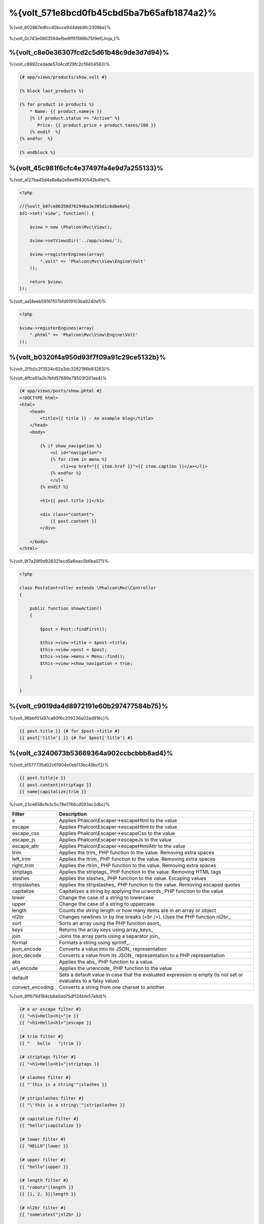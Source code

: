 %{volt_571e8bcd0fb45cbd5ba7b65afb1874a2}%
=====================
%{volt_602887edfcc45bcce944deb9fc2309be}%

.. figure:: ../_static/img/volt.jpg
   :align: center



%{volt_0c743e0803594efbe6ff61566b75f9ef|Jinja_}%

%{volt_c8e0e36307fcd2c5d61b48c9de3d7d94}%
------------
%{volt_c8992cedade57d4cdf29fc2cf9404563}%

.. code-block:: html+jinja

    {# app/views/products/show.volt #}

    {% block last_products %}

    {% for product in products %}
        * Name: {{ product.name|e }}
        {% if product.status == "Active" %}
           Price: {{ product.price + product.taxes/100 }}
        {% endif  %}
    {% endfor  %}

    {% endblock %}


%{volt_45c981f6cfc4e37497fa4e9d7a255133}%
---------------
%{volt_a127ba45d4a8a8a2e9eef9430542b4fe}%

.. code-block:: php

    <?php

    //{%volt_b07ce86350d76294ba3e305d1c6dbe6e%}
    $di->set('view', function() {

        $view = new \Phalcon\Mvc\View();

        $view->setViewsDir('../app/views/');

        $view->registerEngines(array(
            ".volt" => 'Phalcon\Mvc\View\Engine\Volt'
        ));

        return $view;
    });


%{volt_aa14eeb59161107bfd919103ba9240e1}%

.. code-block:: php

    <?php

    $view->registerEngines(array(
        ".phtml" => 'Phalcon\Mvc\View\Engine\Volt'
    ));


%{volt_b0320f4a950d93f7f09a91c29ce5132b}%
-----------
%{volt_2f1b5c2f3534c62a3dc3282196b93263}%

%{volt_4ffce81a2b7bfd57689e79503f201ae4}%

.. code-block:: html+jinja

    {# app/views/posts/show.phtml #}
    <!DOCTYPE html>
    <html>
        <head>
            <title>{{ title }} - An example blog</title>
        </head>
        <body>

            {% if show_navigation %}
                <ul id="navigation">
                {% for item in menu %}
                    <li><a href="{{ item.href }}">{{ item.caption }}</a></li>
                {% endfor %}
                </ul>
            {% endif %}

            <h1>{{ post.title }}</h1>

            <div class="content">
                {{ post.content }}
            </div>

        </body>
    </html>


%{volt_9f7a29f9d928321ecd5a6eac0b6ba071}%

.. code-block:: php

    <?php

    class PostsController extends \Phalcon\Mvc\Controller
    {

        public function showAction()
        {

            $post = Post::findFirst();

            $this->view->title = $post->title;
            $this->view->post = $post;
            $this->view->menu = Menu::find();
            $this->view->show_navigation = true;

        }

    }


%{volt_c9019da4d8972191e60b297477584b75}%
---------
%{volt_96bbf01a97ca80f6c209236a02ad816c}%

.. code-block:: jinja

    {{ post.title }} {# for $post->title #}
    {{ post['title'] }} {# for $post['title'] #}


%{volt_c3240673b53669364a902ccbcbbb8ad4}%
-------
%{volt_ef577735d02c61904e0eb113bc49bcf2}%

.. code-block:: jinja

    {{ post.title|e }}
    {{ post.content|striptags }}
    {{ name|capitalize|trim }}


%{volt_23ce658cfe3c5c78e1766cd593ec2dbc}%

+----------------------+------------------------------------------------------------------------------+
| Filter               | Description                                                                  |
+======================+==============================================================================+
| e                    | Applies Phalcon\\Escaper->escapeHtml to the value                            |
+----------------------+------------------------------------------------------------------------------+
| escape               | Applies Phalcon\\Escaper->escapeHtml to the value                            |
+----------------------+------------------------------------------------------------------------------+
| escape_css           | Applies Phalcon\\Escaper->escapeCss to the value                             |
+----------------------+------------------------------------------------------------------------------+
| escape_js            | Applies Phalcon\\Escaper->escapeJs to the value                              |
+----------------------+------------------------------------------------------------------------------+
| escape_attr          | Applies Phalcon\\Escaper->escapeHtmlAttr to the value                        |
+----------------------+------------------------------------------------------------------------------+
| trim                 | Applies the trim_ PHP function to the value. Removing extra spaces           |
+----------------------+------------------------------------------------------------------------------+
| left_trim            | Applies the ltrim_ PHP function to the value. Removing extra spaces          |
+----------------------+------------------------------------------------------------------------------+
| right_trim           | Applies the rtrim_ PHP function to the value. Removing extra spaces          |
+----------------------+------------------------------------------------------------------------------+
| striptags            | Applies the striptags_ PHP function to the value. Removing HTML tags         |
+----------------------+------------------------------------------------------------------------------+
| slashes              | Applies the slashes_ PHP function to the value. Escaping values              |
+----------------------+------------------------------------------------------------------------------+
| stripslashes         | Applies the stripslashes_ PHP function to the value. Removing escaped quotes |
+----------------------+------------------------------------------------------------------------------+
| capitalize           | Capitalizes a string by applying the ucwords_ PHP function to the value      |
+----------------------+------------------------------------------------------------------------------+
| lower                | Change the case of a string to lowercase                                     |
+----------------------+------------------------------------------------------------------------------+
| upper                | Change the case of a string to uppercase                                     |
+----------------------+------------------------------------------------------------------------------+
| length               | Counts the string length or how many items are in an array or object         |
+----------------------+------------------------------------------------------------------------------+
| nl2br                | Changes newlines \\n by line breaks (<br />). Uses the PHP function nl2br_   |
+----------------------+------------------------------------------------------------------------------+
| sort                 | Sorts an array using the PHP function asort_                                 |
+----------------------+------------------------------------------------------------------------------+
| keys                 | Returns the array keys using array_keys_                                     |
+----------------------+------------------------------------------------------------------------------+
| join                 | Joins the array parts using a separator join_                                |
+----------------------+------------------------------------------------------------------------------+
| format               | Formats a string using sprintf_.                                             |
+----------------------+------------------------------------------------------------------------------+
| json_encode          | Converts a value into its JSON_ representation                               |
+----------------------+------------------------------------------------------------------------------+
| json_decode          | Converts a value from its JSON_ representation to a PHP representation       |
+----------------------+------------------------------------------------------------------------------+
| abs                  | Applies the abs_ PHP function to a value.                                    |
+----------------------+------------------------------------------------------------------------------+
| url_encode           | Applies the urlencode_ PHP function to the value                             |
+----------------------+------------------------------------------------------------------------------+
| default              | Sets a default value in case that the evaluated expression is empty          |
|                      | (is not set or evaluates to a falsy value)                                   |
+----------------------+------------------------------------------------------------------------------+
| convert_encoding     | Converts a string from one charset to another                                |
+----------------------+------------------------------------------------------------------------------+


%{volt_8ff6794184cb8a0dd75df124bfe57a9d}%

.. code-block:: jinja

    {# e or escape filter #}
    {{ "<h1>Hello<h1>"|e }}
    {{ "<h1>Hello<h1>"|escape }}

    {# trim filter #}
    {{ "   hello   "|trim }}

    {# striptags filter #}
    {{ "<h1>Hello<h1>"|striptags }}

    {# slashes filter #}
    {{ "'this is a string'"|slashes }}

    {# stripslashes filter #}
    {{ "\'this is a string\'"|stripslashes }}

    {# capitalize filter #}
    {{ "hello"|capitalize }}

    {# lower filter #}
    {{ "HELLO"|lower }}

    {# upper filter #}
    {{ "hello"|upper }}

    {# length filter #}
    {{ "robots"|length }}
    {{ [1, 2, 3]|length }}

    {# nl2br filter #}
    {{ "some\ntext"|nl2br }}

    {# sort filter #}
    {% set sorted=[3, 1, 2]|sort %}

    {# keys filter #}
    {% set keys=['first': 1, 'second': 2, 'third': 3]|keys %}

    {# json_encode filter #}
    {% robots|json_encode %}

    {# json_decode filter #}
    {% set decoded='{"one":1,"two":2,"three":3}'|json_decode %}

    {# url_encode filter #}
    {{ post.permanent_link|url_encode }}

    {# convert_encoding filter #}
    {{ "désolé"|convert_encoding('utf8', 'latin1') }}


%{volt_5c081d944e6f7f7f6c61bcc0a639b48b}%
--------
%{volt_673b07a8a673a0b45de959a524696e33}%

.. code-block:: jinja

    {# note: this is a comment
        {% set price = 100; %}
    #}


%{volt_9db4deeb03e5d2de7f9212d5572d19a4}%
--------------------------
%{volt_27cd8b5b276dd4e9a96ddeb9af448d47}%

%{volt_62fd3f87581663e4371e40eb51d66e76}%
^^^
%{volt_dfc11531e4c6065af6db90c0bf559a7a}%

.. code-block:: html+jinja

    <h1>Robots</h1>
    <ul>
    {% for robot in robots %}
      <li>{{ robot.name|e }}</li>
    {% endfor %}
    </ul>


%{volt_584c8e0a99a6c2347bd93aeca5a2f01e}%

.. code-block:: html+jinja

    <h1>Robots</h1>
    {% for robot in robots %}
      {% for part in robot.parts %}
      Robot: {{ robot.name|e }} Part: {{ part.name|e }} <br/>
      {% endfor %}
    {% endfor %}


%{volt_3dad995a8e74e1a64a73ff4064626122}%

.. code-block:: html+jinja

    {% set numbers = ['one': 1, 'two': 2, 'three': 3] %}

    {% for name, value in numbers %}
      Name: {{ name }} Value: {{ value }}
    {% endfor %}


%{volt_c979b0ff23a64c329e6020e79670ae50}%

.. code-block:: html+jinja

    {% set numbers = ['one': 1, 'two': 2, 'three': 3] %}

    {% for value in numbers if value < 2 %}
      Name: {{ name }} Value: {{ value }}
    {% endfor %}

    {% for name, value in numbers if name != 'two' %}
      Name: {{ name }} Value: {{ value }}
    {% endfor %}


%{volt_f39e582b74ae7b0fae814cf758560d1c}%

.. code-block:: html+jinja

    <h1>Robots</h1>
    {% for robot in robots %}
        Robot: {{ robot.name|e }} Part: {{ part.name|e }} <br/>
    {% else %}
        There are no robots to show
    {% endfor %}


%{volt_26514764d360f711f12be795a5f242c9}%

.. code-block:: html+jinja

    <h1>Robots</h1>
    {% for robot in robots %}
        Robot: {{ robot.name|e }} Part: {{ part.name|e }} <br/>
    {% elsefor %}
        There are no robots to show
    {% endfor %}


%{volt_6e74bbba1b7f688edbce902f37ef8f5c}%
^^^^^^^^^^^^^
%{volt_cb6f33544183d282801d26f19ccb1502}%

.. code-block:: html+jinja

    {# skip the even robots #}
    {% for index, robot in robots %}
        {% if index is even %}
            {% continue %}
        {% endif %}
        ...
    {% endfor %}

.. code-block:: html+jinja

    {# exit the foreach on the first even robot #}
    {% for index, robot in robots %}
        {% if index is even %}
            {% break %}
        {% endif %}
        ...
    {% endfor %}


%{volt_959076d2b0beff36ddd17662b927b4f9}%
^^
%{volt_f3cbad907c4b8aee67692607530a21b2}%

.. code-block:: html+jinja

    <h1>Cyborg Robots</h1>
    <ul>
    {% for robot in robots %}
      {% if robot.type == "cyborg" %}
      <li>{{ robot.name|e }}</li>
      {% endif %}
    {% endfor %}
    </ul>


%{volt_ff2dc016aa61ec8ac0ae29caa27a6ed5}%

.. code-block:: html+jinja

    <h1>Robots</h1>
    <ul>
    {% for robot in robots %}
      {% if robot.type == "cyborg" %}
      <li>{{ robot.name|e }}</li>
      {% else %}
      <li>{{ robot.name|e }} (not a cyborg)</li>
      {% endif %}
    {% endfor %}
    </ul>


%{volt_ebb7aa5d020ceb3e406fd124cce8637a}%

.. code-block:: html+jinja

    {% if robot.type == "cyborg" %}
        Robot is a cyborg
    {% elseif robot.type == "virtual" %}
        Robot is virtual
    {% elseif robot.type == "mechanical" %}
        Robot is mechanical
    {% endif %}


%{volt_efa793b5e2da5b64c56a613af1dc1bc8}%
^^^^^^^^^^^^
%{volt_8d914b2dc5f95fcf2fc984a83379ce92}%

+----------------------+------------------------------------------------------------------------------+
| Variable             | Description                                                                  |
+======================+==============================================================================+
| loop.index           | The current iteration of the loop. (1 indexed)                               |
+----------------------+------------------------------------------------------------------------------+
| loop.index0          | The current iteration of the loop. (0 indexed)                               |
+----------------------+------------------------------------------------------------------------------+
| loop.revindex        | The number of iterations from the end of the loop (1 indexed)                |
+----------------------+------------------------------------------------------------------------------+
| loop.revindex0       | The number of iterations from the end of the loop (0 indexed)                |
+----------------------+------------------------------------------------------------------------------+
| loop.first           | True if in the first iteration.                                              |
+----------------------+------------------------------------------------------------------------------+
| loop.last            | True if in the last iteration.                                               |
+----------------------+------------------------------------------------------------------------------+
| loop.length          | The number of items to iterate                                               |
+----------------------+------------------------------------------------------------------------------+


.. code-block:: html+jinja

    {% for robot in robots %}
        {% if loop.first %}
            <table>
            <tr>
                <th>#</th>
                <th>Id</th>
                <th>Name</th>
            </tr>
        {% endif %}
            <tr>
                <td>{{ loop.index }}</td>
                <td>{{ robot.id }}</td>
                <td>{{ robot.name }}</td>
            </tr>
        {% if loop.last %}
            </table>
        {% endif %}
    {% endfor %}


%{volt_e65acd0fd0d03ec2e02d25835e130176}%
-----------
%{volt_90654b2689e90206e2e44e780e2e7e58}%

.. code-block:: html+jinja

    {% set fruits = ['Apple', 'Banana', 'Orange'] %}
    {% set name = robot.name %}


%{volt_77922ab3b532acd27ea1577e8fa7b1b1}%

.. code-block:: html+jinja

    {% set fruits = ['Apple', 'Banana', 'Orange'], name = robot.name, active = true %}


%{volt_ac7eb0e28ebbd2970e0bc5decd9b856f}%

.. code-block:: html+jinja

    {% set price += 100.00 %}
    {% set age *= 5 %}


%{volt_b3bb52efc0f44e398f3704c2d355f296}%

+----------------------+------------------------------------------------------------------------------+
| Operator             | Description                                                                  |
+======================+==============================================================================+
| =                    | Standard Assignment                                                          |
+----------------------+------------------------------------------------------------------------------+
| +=                   | Addition assignment                                                          |
+----------------------+------------------------------------------------------------------------------+
| -=                   | Subtraction assignment                                                       |
+----------------------+------------------------------------------------------------------------------+
| *=                   | Multiplication assignment                                                    |
+----------------------+------------------------------------------------------------------------------+
| /=                   | Division assignment                                                          |
+----------------------+------------------------------------------------------------------------------+


%{volt_9d0fb94a51e6c917886df9148183fca6}%
-----------
%{volt_4b639c382d4725994e39c335c6d5b213}%

%{volt_ee8dd2766fcb8a457d5b26d2cd68f8a3}%

.. code-block:: html+jinja

    {{ (1 + 1) * 2 }}


%{volt_67bb9f27cd3e7e4de99a74c9b6b6a549}%

.. code-block:: html+jinja

    {% do (1 + 1) * 2 %}


%{volt_c1c360db85a10f0534261b4002a0a18b}%
^^^^^^^^
%{volt_8975fdee3cfb0570bd8678b75f6946e8}%

+----------------------+------------------------------------------------------------------------------+
| Filter               | Description                                                                  |
+======================+==============================================================================+
| “this is a string”   | Text between double quotes or single quotes are handled as strings           |
+----------------------+------------------------------------------------------------------------------+
| 100.25               | Numbers with a decimal part are handled as doubles/floats                    |
+----------------------+------------------------------------------------------------------------------+
| 100                  | Numbers without a decimal part are handled as integers                       |
+----------------------+------------------------------------------------------------------------------+
| false                | Constant "false" is the boolean false value                                  |
+----------------------+------------------------------------------------------------------------------+
| true                 | Constant "true" is the boolean true value                                    |
+----------------------+------------------------------------------------------------------------------+
| null                 | Constant "null" is the Null value                                            |
+----------------------+------------------------------------------------------------------------------+


%{volt_71eee481a6c8310dcec0dc7189151d35}%
^^^^^^
%{volt_6f40ab5ad99ce887bfbdee755f00a03d}%

.. code-block:: html+jinja

    {# Simple array #}
    {{ ['Apple', 'Banana', 'Orange'] }}

    {# Other simple array #}
    {{ ['Apple', 1, 2.5, false, null] }}

    {# Multi-Dimensional array #}
    {{ [[1, 2], [3, 4], [5, 6]] }}

    {# Hash-style array #}
    {{ ['first': 1, 'second': 4/2, 'third': '3'] }}


%{volt_4ca697d91e15bb1a10700cd579067f49}%

.. code-block:: html+jinja

    {% set myArray = {'Apple', 'Banana', 'Orange'} %}
    {% set myHash = {'first': 1, 'second': 4/2, 'third': '3'} %}


%{volt_f71cfaa0f29dcbf3329bfee182f80554}%
^^^^
%{volt_4608f8c719712039f57eecfdfc0ab6ad}%

+----------------------+------------------------------------------------------------------------------+
| Operator             | Description                                                                  |
+======================+==============================================================================+
| \+                   | Perform an adding operation. {{ 2 + 3 }} returns 5                           |
+----------------------+------------------------------------------------------------------------------+
| \-                   | Perform a substraction operation {{ 2 - 3 }} returns -1                      |
+----------------------+------------------------------------------------------------------------------+
| \*                   | Perform a multiplication operation {{ 2 * 3 }} returns 6                     |
+----------------------+------------------------------------------------------------------------------+
| \/                   | Perform a division operation {{ 10 / 2 }} returns 5                          |
+----------------------+------------------------------------------------------------------------------+
| \%                   | Calculate the remainder of an integer division {{ 10 % 3 }} returns 1        |
+----------------------+------------------------------------------------------------------------------+


%{volt_8daa7d30f3cd9a3a4f4be23c9bd7ed9a}%
^^^^^^^^^^^
%{volt_c22664d2a7b40f64b246cb233d00664f}%

+----------------------+------------------------------------------------------------------------------+
| Operator             | Description                                                                  |
+======================+==============================================================================+
| ==                   | Check whether both operands are equal                                        |
+----------------------+------------------------------------------------------------------------------+
| !=                   | Check whether both operands aren't equal                                     |
+----------------------+------------------------------------------------------------------------------+
| \<\>                 | Check whether both operands aren't equal                                     |
+----------------------+------------------------------------------------------------------------------+
| \>                   | Check whether left operand is greater than right operand                     |
+----------------------+------------------------------------------------------------------------------+
| \<                   | Check whether left operand is less than right operand                        |
+----------------------+------------------------------------------------------------------------------+
| <=                   | Check whether left operand is less or equal than right operand               |
+----------------------+------------------------------------------------------------------------------+
| >=                   | Check whether left operand is greater or equal than right operand            |
+----------------------+------------------------------------------------------------------------------+
| ===                  | Check whether both operands are identical                                    |
+----------------------+------------------------------------------------------------------------------+
| !==                  | Check whether both operands aren't identical                                 |
+----------------------+------------------------------------------------------------------------------+


%{volt_4fe4081cffeaece4d9aecd74b4eb8914}%
^^^^^
%{volt_162d2ac97f013d264a84a07365114a80}%

+----------------------+------------------------------------------------------------------------------+
| Operator             | Description                                                                  |
+======================+==============================================================================+
| or                   | Return true if the left or right operand is evaluated as true                |
+----------------------+------------------------------------------------------------------------------+
| and                  | Return true if both left and right operands are evaluated as true            |
+----------------------+------------------------------------------------------------------------------+
| not                  | Negates an expression                                                        |
+----------------------+------------------------------------------------------------------------------+
| ( expr )             | Parenthesis groups expressions                                               |
+----------------------+------------------------------------------------------------------------------+


%{volt_93435309515deb73fce1c3d1b568bc92}%
^^^^^^^^^^^^^^^
%{volt_0b2bd9c764cd885c45e7a6c0858eb036}%

+----------------------+----------------------------------------------------------------------------------------------+
| Operator             | Description                                                                                  |
+======================+==============================================================================================+
| \~                   | Concatenates both operands {{ "hello " \~ "world" }}                                         |
+----------------------+----------------------------------------------------------------------------------------------+
| \|                   | Applies a filter in the right operand to the left {{ "hello"\|uppercase }}                   |
+----------------------+----------------------------------------------------------------------------------------------+
| \.\.                 | Creates a range {{ 'a'..'z' }} {{ 1..10 }}                                                   |
+----------------------+----------------------------------------------------------------------------------------------+
| is                   | Same as == (equals), also performs tests                                                     |
+----------------------+----------------------------------------------------------------------------------------------+
| in                   | To check if an expression is contained into other expressions if "a" in "abc"                |
+----------------------+----------------------------------------------------------------------------------------------+
| is not               | Same as != (not equals)                                                                      |
+----------------------+----------------------------------------------------------------------------------------------+
| 'a' ? 'b' : 'c'      | Ternary operator. The same as the PHP ternary operator                                       |
+----------------------+----------------------------------------------------------------------------------------------+
| ++                   | Increments a value                                                                           |
+----------------------+----------------------------------------------------------------------------------------------+
| --                   | Decrements a value                                                                           |
+----------------------+----------------------------------------------------------------------------------------------+


%{volt_20749e95ee2310631ad2e86488a301b8}%

.. code-block:: html+jinja

    {% set robots = ['Voltron', 'Astro Boy', 'Terminator', 'C3PO'] %}

    {% for index in 0..robots|length %}
        {% if robots[index] is defined %}
            {{ "Name: " ~ robots[index] }}
        {% endif %}
    {% endfor %}


%{volt_6a2499b69a7e0589ed54afa226c18861}%
-----
%{volt_b0c360ed172ceffde393b0b4988e8755}%

.. code-block:: html+jinja

    {% set robots = ['1': 'Voltron', '2': 'Astro Boy', '3': 'Terminator', '4': 'C3PO'] %}

    {% for position, name in robots %}
        {% if position is odd %}
            {{ value }}
        {% endif %}
    {% endfor %}


%{volt_8792d66d989effba55c2a8029f73e1ac}%

+----------------------+----------------------------------------------------------------------------------------------+
| Test                 | Description                                                                                  |
+======================+==============================================================================================+
| defined              | Checks if a variable is defined (isset)                                                      |
+----------------------+----------------------------------------------------------------------------------------------+
| empty                | Checks if a variable is empty                                                                |
+----------------------+----------------------------------------------------------------------------------------------+
| even                 | Checks if a numeric value is even                                                            |
+----------------------+----------------------------------------------------------------------------------------------+
| odd                  | Checks if a numeric value is odd                                                             |
+----------------------+----------------------------------------------------------------------------------------------+
| numeric              | Checks if value is numeric                                                                   |
+----------------------+----------------------------------------------------------------------------------------------+
| scalar               | Checks if value is scalar (not an array or object)                                           |
+----------------------+----------------------------------------------------------------------------------------------+
| iterable             | Checks if a value is iterable. Can be traversed by a "for" statement                         |
+----------------------+----------------------------------------------------------------------------------------------+
| divisibleby          | Checks if a value is divisible by other value                                                |
+----------------------+----------------------------------------------------------------------------------------------+
| sameas               | Checks if a value is identical to other value                                                |
+----------------------+----------------------------------------------------------------------------------------------+
| type                 | Checks if a value is of the specified type                                                   |
+----------------------+----------------------------------------------------------------------------------------------+


%{volt_8ebd1e2cfafc15872b017437f8917eb2}%

.. code-block:: html+jinja

    {% if robot is defined %}
        The robot variable is defined
    {% endif %}

    {% if robot is empty %}
        The robot is null or isn't defined
    {% endif }

    {% for key, name in [1: 'Voltron', 2: 'Astroy Boy', 3: 'Bender'] %}
        {% if key is even %}
            {{ name }}
        {% endif }
    {% endfor %}

    {% for key, name in [1: 'Voltron', 2: 'Astroy Boy', 3: 'Bender'] %}
        {% if key is odd %}
            {{ name }}
        {% endif }
    {% endfor %}

    {% for key, name in [1: 'Voltron', 2: 'Astroy Boy', 'third': 'Bender'] %}
        {% if key is numeric %}
            {{ name }}
        {% endif }
    {% endfor %}

    {% set robots = [1: 'Voltron', 2: 'Astroy Boy'] %}
    {% if robots is iterable %}
        {% for robot in robots %}
            ...
        {% endfor %}
    {% endif %}

    {% set world = "hello" %}
    {% if world is sameas("hello") %}
        {{ "it's hello" }}
    {% endif %}

    {% set external = false %}
    {% if external is type('boolean') %}
        {{ "external is false or true" }}
    {% endif %}


%{volt_83958ae729519ff5491ec0dd9fe759df}%
------
%{volt_9ac27aedade0d502a3d25ace895b506d}%

.. code-block:: html+jinja

    {%- macro related_bar(related_links) %}
        <ul>
            {%- for rellink in related_links %}
                <li><a href="{{ url(link.url) }}" title="{{ link.title|striptags }}">{{ link.text }}</a></li>
            {%- endfor %}
        </ul>
    {%- endmacro %}

    {# Print related links #}
    {{ related_bar(links) }}

    <div>This is the content</div>

    {# Print related links again #}
    {{ related_bar(links) }}


%{volt_96292b255db8dd893f2454d9d404d0ef}%

.. code-block:: html+jinja

    {%- macro error_messages(message, field, type) %}
        <div>
            <span class="error-type">{{ type }}</span>
            <span class="error-field">{{ field }}</span>
            <span class="error-message">{{ message }}</span>
        </div>
    {%- endmacro %}

    {# Call the macro #}
    {{ error_messages('type': 'Invalid', 'message': 'The name is invalid', 'field': 'name') }}


%{volt_1722014db38e343cdceaa1fa29ce9a8f}%

.. code-block:: html+jinja

    {%- macro my_input(name, class) %}
        {% return text_field(name, 'class': class) %}
    {%- endmacro %}

    {# Call the macro #}
    {{ '<p>' ~ my_input('name', 'input-text') ~ '</p>' }}


%{volt_3efedb9100e7169c8d720e7c72d7c789}%

.. code-block:: html+jinja

    {%- macro my_input(name, class="input-text") %}
        {% return text_field(name, 'class': class) %}
    {%- endmacro %}

    {# Call the macro #}
    {{ '<p>' ~ my_input('name') ~ '</p>' }}
    {{ '<p>' ~ my_input('name', 'input-text') ~ '</p>' }}


%{volt_37bc16dc011e098a69b4c1ca892ddb12}%
-----------------
%{volt_bd9998800f9ac1269410c0b8bada309c|:doc:`Phalcon\\Tag <tags>`}%

.. code-block:: html+jinja

    {{ javascript_include("js/jquery.js") }}

    {{ form('products/save', 'method': 'post') }}

        <label>Name</label>
        {{ text_field("name", "size": 32) }}

        <label>Type</label>
        {{ select("type", productTypes, 'using': ['id', 'name']) }}

        {{ submit_button('Send') }}

    </form>


%{volt_6d029ed559ecc66fe449e9d1476653a0}%

.. code-block:: html+php

    <?php echo Phalcon\Tag::javascriptInclude("js/jquery.js") ?>

    <?php echo Phalcon\Tag::form(array('products/save', 'method' => 'post')); ?>

        <label>Name</label>
        <?php echo Phalcon\Tag::textField(array('name', 'size' => 32)); ?>

        <label>Type</label>
        <?php echo Phalcon\Tag::select(array('type', $productTypes, 'using' => array('id', 'name'))); ?>

        <?php echo Phalcon\Tag::submitButton('Send'); ?>

    </form>


%{volt_1b3b99f66306629b2e21ef3384dec973}%

+------------------------------------+-----------------------+
| Method                             | Volt function         |
+====================================+=======================+
| Phalcon\\Tag::linkTo               | link_to               |
+------------------------------------+-----------------------+
| Phalcon\\Tag::textField            | text_field            |
+------------------------------------+-----------------------+
| Phalcon\\Tag::passwordField        | password_field        |
+------------------------------------+-----------------------+
| Phalcon\\Tag::hiddenField          | hidden_field          |
+------------------------------------+-----------------------+
| Phalcon\\Tag::fileField            | file_field            |
+------------------------------------+-----------------------+
| Phalcon\\Tag::checkField           | check_field           |
+------------------------------------+-----------------------+
| Phalcon\\Tag::radioField           | radio_field           |
+------------------------------------+-----------------------+
| Phalcon\\Tag::dateField            | date_field            |
+------------------------------------+-----------------------+
| Phalcon\\Tag::emailField           | email_field           |
+------------------------------------+-----------------------+
| Phalcon\\Tag::numberField          | number_field          |
+------------------------------------+-----------------------+
| Phalcon\\Tag::submitButton         | submit_button         |
+------------------------------------+-----------------------+
| Phalcon\\Tag::selectStatic         | select_static         |
+------------------------------------+-----------------------+
| Phalcon\\Tag::select               | select                |
+------------------------------------+-----------------------+
| Phalcon\\Tag::textArea             | text_area             |
+------------------------------------+-----------------------+
| Phalcon\\Tag::form                 | form                  |
+------------------------------------+-----------------------+
| Phalcon\\Tag::endForm              | end_form              |
+------------------------------------+-----------------------+
| Phalcon\\Tag::getTitle             | get_title             |
+------------------------------------+-----------------------+
| Phalcon\\Tag::stylesheetLink       | stylesheet_link       |
+------------------------------------+-----------------------+
| Phalcon\\Tag::javascriptInclude    | javascript_include    |
+------------------------------------+-----------------------+
| Phalcon\\Tag::image                | image                 |
+------------------------------------+-----------------------+
| Phalcon\\Tag::friendlyTitle        | friendly_title        |
+------------------------------------+-----------------------+


%{volt_800dd778c0248873014b5d46b6bf8de9}%
---------
%{volt_8da62e4de22c35c5145389c947a3836e}%

+----------------------+------------------------------------------------------------------------------+
| Name                 | Description                                                                  |
+======================+==============================================================================+
| content              | Includes the content produced in a previous rendering stage                  |
+----------------------+------------------------------------------------------------------------------+
| get_content          | Same as 'content'                                                            |
+----------------------+------------------------------------------------------------------------------+
| partial              | Dynamically loads a partial view in the current template                     |
+----------------------+------------------------------------------------------------------------------+
| super                | Render the contents of the parent block                                      |
+----------------------+------------------------------------------------------------------------------+
| time                 | Calls the PHP function with the same name                                    |
+----------------------+------------------------------------------------------------------------------+
| date                 | Calls the PHP function with the same name                                    |
+----------------------+------------------------------------------------------------------------------+
| dump                 | Calls the PHP function 'var_dump'                                            |
+----------------------+------------------------------------------------------------------------------+
| version              | Returns the current version of the framework                                 |
+----------------------+------------------------------------------------------------------------------+
| constant             | Reads a PHP constant                                                         |
+----------------------+------------------------------------------------------------------------------+
| url                  | Generate a URL using the 'url' service                                       |
+----------------------+------------------------------------------------------------------------------+


%{volt_e06179c3e64394a27a5d1a1957a16f83}%
----------------
%{volt_b0ca2ce1f1c6cd73aad03c81e846a485|:doc:`Phalcon\\Mvc\\View <views>`}%

.. code-block:: html+php

    {{ content() }}

    <!-- Simple include of a partial -->
    <div id="footer">{{ partial("partials/footer") }}</div>

    <!-- Passing extra variables -->
    <div id="footer">{{ partial("partials/footer", ['links': $links]) }}</div>


%{volt_a53a19d535a9faa21843c6cf3748ad7d}%

.. code-block:: html+jinja

    {# Simple include of a partial #}
    <div id="footer">{% include "partials/footer" %}</div>

    {# Passing extra variables #}
    <div id="footer">{% include "partials/footer" with ['links': links] %}</div>


%{volt_28a7b018cd0d249f86423536e06961c9}%
^^^^^^^
%{volt_f227a9159a2de6cdf144f05ad35836f9}%

.. code-block:: html+jinja

    {# The contents of 'partials/footer.volt' is compiled and inlined #}
    <div id="footer">{% include "partials/footer.volt" %}</div>


%{volt_bf76ea164e27de7336aaa9146ea1ea05}%
--------------------
%{volt_452075260d726282b3506d29ab4dc91e}%

.. code-block:: html+jinja

    {# templates/base.volt #}
    <!DOCTYPE html>
    <html>
        <head>
            {% block head %}
                <link rel="stylesheet" href="style.css" />
            {% endblock %}
            <title>{% block title %}{% endblock %} - My Webpage</title>
        </head>
        <body>
            <div id="content">{% block content %}{% endblock %}</div>
            <div id="footer">
                {% block footer %}&copy; Copyright 2012, All rights reserved.{% endblock %}
            </div>
        </body>
    </html>


%{volt_e27605de512c4520ba4cff8c2360dd7c}%

.. code-block:: jinja

    {% extends "templates/base.volt" %}

    {% block title %}Index{% endblock %}

    {% block head %}<style type="text/css">.important { color: #336699; }</style>{% endblock %}

    {% block content %}
        <h1>Index</h1>
        <p class="important">Welcome on my awesome homepage.</p>
    {% endblock %}


%{volt_bb229e12234771d6175e4c357d806936}%

.. code-block:: html

    <!DOCTYPE html>
    <html>
        <head>
            <style type="text/css">.important { color: #336699; }</style>
            <title>Index - My Webpage</title>
        </head>
        <body>
            <div id="content">
                <h1>Index</h1>
                <p class="important">Welcome on my awesome homepage.</p>
            </div>
            <div id="footer">
                &copy; Copyright 2012, All rights reserved.
            </div>
        </body>
    </html>


%{volt_6be2debfc1f89c4307f563a5985f71a6}%
^^^^^^^^^^^^^^^^^^^^
%{volt_171554bc64b2ea7ab5a3c6b34e8f10fe}%

.. code-block:: html+jinja

    {# main.volt #}
    <!DOCTYPE html>
    <html>
        <head>
            <title>Title</title>
        </head>
        <body>
            {% block content %}{% endblock %}
        </body>
    </html>


%{volt_ebae95d6169b5a402e916720cfce3725}%

.. code-block:: html+jinja

    {# layout.volt #}
    {% extends "main.volt" %}

    {% block content %}

        <h1>Table of contents</h1>

    {% endblock %}


%{volt_6f881fe0de2acd261c7325233fac3e6b}%

.. code-block:: html+jinja

    {# index.volt #}
    {% extends "layout.volt" %}

    {% block content %}

        {{ super() }}

        <ul>
            <li>Some option</li>
            <li>Some other option</li>
        </ul>

    {% endblock %}


%{volt_5a40902b0cbd394774f14fc165ad04a1}%

.. code-block:: html

    <!DOCTYPE html>
    <html>
        <head>
            <title>Title</title>
        </head>
        <body>

            <h1>Table of contents</h1>

            <ul>
                <li>Some option</li>
                <li>Some other option</li>
            </ul>

        </body>
    </html>


%{volt_d5ea84676990edc8a9ff87ee9616866a}%

%{volt_1530c1d48a32cccf6aee30317cb62004}%

.. highlights::

    By default, and for performance reasons, Volt only checks for changes in the children templates
    to know when to re-compile to plain PHP again, so it is recommended initialize Volt with the option
    'compileAlways' => true. Thus, the templates are compiled always taking into account changes in
    the parent templates.



%{volt_33fc9d5ccdfdac6f9b3a6b198c182701}%
---------------
%{volt_825823aba16d331414c4b6212399156d}%

.. code-block:: html+jinja

    Manually escaped: {{ robot.name|e }}

    {% autoescape true %}
        Autoescaped: {{ robot.name }}
        {% autoescape false %}
            No Autoescaped: {{ robot.name }}
        {% endautoescape %}
    {% endautoescape %}


%{volt_b8c97bce4488a1fb733ae5e45de2fb72}%
--------------------------
%{volt_a6e9dbf514ed4b3c2091a71de327231b}%

.. code-block:: php

    <?php

    use Phalcon\Mvc\View,
        Phalcon\Mvc\View\Engine\Volt;

    //{%volt_6eb1b0275db340abd7417f83e40fece8%}
    $di->set('voltService', function($view, $di) {

        $volt = new Volt($view, $di);

        $volt->setOptions(array(
            "compiledPath" => "../app/compiled-templates/",
            "compiledExtension" => ".compiled"
        ));

        return $volt;
    });

    //{%volt_4cc0afe773f64be53a0dec14d4d624fd%}
    $di->set('view', function() {

        $view = new View();

        $view->setViewsDir('../app/views/');

        $view->registerEngines(array(
            ".volt" => 'voltService'
        ));

        return $view;
    });


%{volt_b7967d27f624e9c7b4b5b7b66f0cc467}%

.. code-block:: php

    <?php

    //{%volt_7c198915869603e8c84a190009dacfef%}
    $di->set('view', function() {

        $view = new \Phalcon\Mvc\View();

        $view->setViewsDir('../app/views/');

        $view->registerEngines(array(
            ".volt" => function($view, $di) {
                $volt = new \Phalcon\Mvc\View\Engine\Volt($view, $di);

                //{%volt_3df2a4fc37af7f679704f2fe71b4ebf8%}

                return $volt;
            }
        ));

        return $view;
    });



%{volt_ce5773f862cbab6b15b61a824f19da36}%

+-------------------+--------------------------------------------------------------------------------------------------------------------------------+---------+
| Option            | Description                                                                                                                    | Default |
+===================+================================================================================================================================+=========+
| compiledPath      | A writable path where the compiled PHP templates will be placed                                                                | ./      |
+-------------------+--------------------------------------------------------------------------------------------------------------------------------+---------+
| compiledExtension | An additional extension appended to the compiled PHP file                                                                      | .php    |
+-------------------+--------------------------------------------------------------------------------------------------------------------------------+---------+
| compiledSeparator | Volt replaces the directory separators / and \\ by this separator in order to create a single file in the compiled directory   | %%      |
+-------------------+--------------------------------------------------------------------------------------------------------------------------------+---------+
| stat              | Whether Phalcon must check if exists differences between the template file and its compiled path                               | true    |
+-------------------+--------------------------------------------------------------------------------------------------------------------------------+---------+
| compileAlways     | Tell Volt if the templates must be compiled in each request or only when they change                                           | false   |
+-------------------+--------------------------------------------------------------------------------------------------------------------------------+---------+
| prefix            | Allows to prepend a prefix to the templates in the compilation path                                                            | null    |
+-------------------+--------------------------------------------------------------------------------------------------------------------------------+---------+


%{volt_54ea27e9f7cbb9f7f499526bc0b33dd3}%

.. code-block:: php

    <?php

    // {%volt_4db4ebd567bd7d18ce0179d999e588ac%}
    // {%volt_8dab661ce06ac7e9d9fa79268f69238b%}
    $volt->setOptions(array(
        'compiledPath' => function($templatePath) {
            return $templatePath . '.php';
        }
    ));

    // {%volt_f61b07b90556714f2a151dd18c8c47cc%}
    $volt->setOptions(array(
        'compiledPath' => function($templatePath) {
            $dirName = dirname($templatePath);
            if (!is_dir('cache/' . $dirName)) {
                mkdir('cache/' . $dirName);
            }
            return 'cache/' . $dirName . '/'. $templatePath . '.php';
        }
    ));


%{volt_c35aaed9c35a2d5e1e7949c14f87d7da}%
--------------
%{volt_4f614d2e98c02937485f28e55de1ff48}%

%{volt_3d5f4485a2f56b1d388425052b976315}%

%{volt_800dd778c0248873014b5d46b6bf8de9}%
^^^^^^^^^
%{volt_eff81ebb2e4622502c2770ff681205ca}%

.. code-block:: php

    <?php

    $volt = new \Phalcon\Mvc\View\Engine\Volt($view, $di);

    $compiler = $volt->getCompiler();

    //{%volt_f1a88763bba2b44f9c25a709a778aa18%}
    $compiler->addFunction('shuffle', 'str_shuffle');


%{volt_fd1e231592832bc2a5107f9e237d4f61}%

.. code-block:: php

    <?php

    $compiler->addFunction('widget', function($resolvedArgs, $exprArgs) {
        return 'MyLibrary\Widgets::get(' . $resolvedArgs . ')';
    });


%{volt_bdb996fcd57717bf161fc97f8b78e04d}%

.. code-block:: php

    <?php

    $compiler->addFunction('repeat', function($resolvedArgs, $exprArgs) use ($compiler) {

        //{%volt_382b3658a3599ee7466e05218e9ec485%}
        $firstArgument = $compiler->expression($exprArgs[0]['expr']);

        //{%volt_1752d6ce4e2c6de86227a395c77c3fd8%}
        if (isset($exprArgs[1])) {
            $secondArgument = $compiler->expression($exprArgs[1]['expr']);
        } else {
            //{%volt_160a920bc4968e3cfd622231dde174bc%}
            $secondArgument = '10';
        }

        return 'str_repeat(' . $firstArgument . ', ' . $secondArgument . ')';
    });


%{volt_6f0da7753f00daf5999a4495d6f86816}%

.. code-block:: php

    <?php

    $compiler->addFunction('contains_text', function($resolvedArgs, $exprArgs) {
        if (function_exists('mb_stripos')) {
            return 'mb_stripos(' . $resolvedArgs . ')';
        } else {
            return 'stripos(' . $resolvedArgs . ')';
        }
    });


%{volt_bb8fbd3e074da81e65b6f174515447a2}%

.. code-block:: php

    <?php

    //{%volt_72c544dbccfac5627f854622d434647a%}
    $compiler->addFunction('dump', 'print_r');


%{volt_c3240673b53669364a902ccbcbbb8ad4}%
^^^^^^^
%{volt_701b73703153b72f1241fb6f987d7971}%

.. code-block:: php

    <?php

    //{%volt_3c9486de45f5822473603d9b4d40a5cb%}
    $compiler->addFilter('hash', 'md5');

.. code-block:: php

    <?php

    $compiler->addFilter('int', function($resolvedArgs, $exprArgs) {
        return 'intval(' . $resolvedArgs . ')';
    });


%{volt_a94bf3d5a19e65a73be6d782a90bced2}%

.. code-block:: php

    <?php

    //{%volt_a7eb88ca5044727dd80b6c2c0a109680%}
    $compiler->addFilter('capitalize', 'lcfirst');


%{volt_b3579f83bd62b25c9709fdbca3bf6161}%
^^^^^^^^^^
%{volt_7bff1818d33f6c3e4ae5bac1041258c1}%

%{volt_0a168806eb5241d25a16d987d09e9510}%

%{volt_b132dbd03fdf508b2f1d210f9a385708}%

.. code-block:: php

    <?php

    class PhpFunctionExtension
    {
        /**
         * This method is called on any attempt to compile a function call
         */
        public function compileFunction($name, $arguments)
        {
            if (function_exists($name)) {
                return $name . '('. $arguments . ')';
            }
        }
    }


%{volt_d5a6d98c9404a6720bce0f4380ef5077}%

%{volt_29ef643fc01fb50deb0745843ae0df21}%

+-------------------+------------------------------------------------------------------------------------------------------------+
| Event/Method      | Description                                                                                                |
+===================+============================================================================================================+
| compileFunction   | Triggered before trying to compile any function call in a template                                         |
+-------------------+------------------------------------------------------------------------------------------------------------+
| compileFilter     | Triggered before trying to compile any filter call in a template                                           |
+-------------------+------------------------------------------------------------------------------------------------------------+
| resolveExpression | Triggered before trying to compile any expression. This allows the developer to override operators         |
+-------------------+------------------------------------------------------------------------------------------------------------+
| compileStatement  | Triggered before trying to compile any expression. This allows the developer to override any statement     |
+-------------------+------------------------------------------------------------------------------------------------------------+


%{volt_c53d1abf62ee18eb0b40402445443bb6}%

.. code-block:: php

    <?php

    //{%volt_1716b775e668aa844892030c0180b1d2%}
    $compiler->addExtension(new PhpFunctionExtension());


%{volt_e2809b8367f23b279052a0c57a34b5ac}%
----------------------
%{volt_a9ac5104121ee701d914b8a21f4295e7}%

.. code-block:: html+jinja

    {% cache "sidebar" %}
        <!-- generate this content is slow so we are going to cache it -->
    {% endcache %}


%{volt_b129e2652902c73176aff8e8886377b5}%

.. code-block:: html+jinja

    {# cache the sidebar by 1 hour #}
    {% cache "sidebar" 3600 %}
        <!-- generate this content is slow so we are going to cache it -->
    {% endcache %}


%{volt_e9f47d31e2ad5021e1f9bca72ff49aa9}%

.. code-block:: html+jinja

    {% cache ("article-" ~ post.id) 3600 %}

        <h1>{{ post.title }}</h1>

        <p>{{ post.content }}</p>

    {% endcache %}


%{volt_fa5c494d6a43bf4695d7f529ef52b144|:doc:`Phalcon\\Cache <cache>`|:doc:`"Caching View Fragments" <views>`}%

%{volt_c45c12e738f6cb287f117d8bac15285b}%
-------------------------------
%{volt_ebd73ba8f93a225dbf5dfd764d03ba90}%

.. code-block:: html+jinja

    {# Inject the 'flash' service #}
    <div id="messages">{{ flash.output() }}</div>

    {# Inject the 'security' service #}
    <input type="hidden" name="token" value="{{ security.getToken() }}">


%{volt_d3e54f7c04408d6d1a884897bca4169e}%
---------------------
%{volt_f060f739765fe9b113aa46c2df47a2d2}%

.. code-block:: php

    <?php

    //{%volt_d35206c45f85ed1c51d60b6eeb1788c6%}
    $compiler = new \Phalcon\Mvc\View\Engine\Volt\Compiler();

    //{%volt_1713c75f8f2dc85950bd4f351d4c8526%}
    $compiler->setOptions(array(
        //...
    ));

    //{%volt_4036fad262b5149ba792d4e0a2fff044%}
    echo $compiler->compileString('{{ "hello" }}');

    //{%volt_ba9d724e56a24793fa15b9dda9ac73cf%}
    $compiler->compileFile('layouts/main.volt', 'cache/layouts/main.volt.php');

    //{%volt_b6769e95cd189feb2dc467a58d4e1c5e%}
    $compiler->compile('layouts/main.volt');

    //{%volt_7914c55377d1cd19e405d298b74750ed%}
    require $compiler->getCompiledTemplatePath();


%{volt_b0492394b589b5ff8f6fb98048d65d8f}%
------------------
* A bundle for Sublime/Textmate is available `here <https://github.com/phalcon/volt-sublime-textmate>`_
* `Vökuró <http://vokuro.phalconphp.com>`_, is another sample application that use Volt, [`Github <https://github.com/phalcon/vokuro>`_]
* `Our website <http://phalconphp.com>`_ is running using Volt as template engine, [`Github <https://github.com/phalcon/website>`_]
* `Phosphorum <http://forum.phalconphp.com>`_, the Phalcon's forum, also uses Volt, [`Github <https://github.com/phalcon/forum>`_]
* `Vökuró <http://vokuro.phalconphp.com>`_, is another sample application that use Volt, [`Github <https://github.com/phalcon/vokuro>`_]

